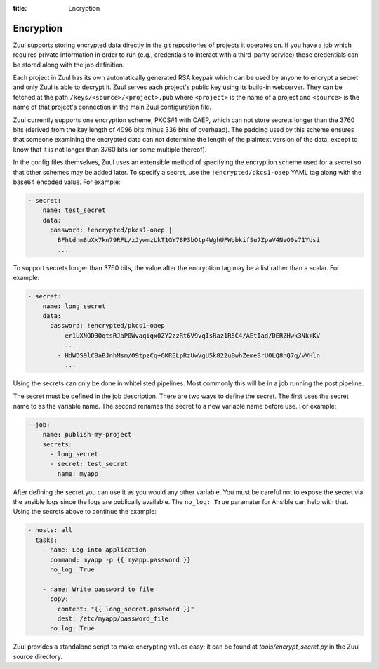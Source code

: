 :title: Encryption

.. _encryption:

Encryption
==========

Zuul supports storing encrypted data directly in the git repositories
of projects it operates on.  If you have a job which requires private
information in order to run (e.g., credentials to interact with a
third-party service) those credentials can be stored along with the
job definition.

Each project in Zuul has its own automatically generated RSA keypair
which can be used by anyone to encrypt a secret and only Zuul is able
to decrypt it.  Zuul serves each project's public key using its
build-in webserver.  They can be fetched at the path
``/keys/<source>/<project>.pub`` where ``<project>`` is the name of a
project and ``<source>`` is the name of that project's connection in
the main Zuul configuration file.

Zuul currently supports one encryption scheme, PKCS#1 with OAEP, which
can not store secrets longer than the 3760 bits (derived from the key
length of 4096 bits minus 336 bits of overhead).  The padding used by
this scheme ensures that someone examining the encrypted data can not
determine the length of the plaintext version of the data, except to
know that it is not longer than 3760 bits (or some multiple thereof).

In the config files themselves, Zuul uses an extensible method of
specifying the encryption scheme used for a secret so that other
schemes may be added later.  To specify a secret, use the
``!encrypted/pkcs1-oaep`` YAML tag along with the base64 encoded
value.  For example:

.. code-block:: yaml

  - secret:
      name: test_secret
      data:
        password: !encrypted/pkcs1-oaep |
          BFhtdnm8uXx7kn79RFL/zJywmzLkT1GY78P3bOtp4WghUFWobkifSu7ZpaV4NeO0s71YUsi
          ...

To support secrets longer than 3760 bits, the value after the
encryption tag may be a list rather than a scalar.  For example:

.. code-block:: yaml

  - secret:
      name: long_secret
      data:
        password: !encrypted/pkcs1-oaep
          - er1UXNOD3OqtsRJaP0Wvaqiqx0ZY2zzRt6V9vqIsRaz1R5C4/AEtIad/DERZHwk3Nk+KV
            ...
          - HdWDS9lCBaBJnhMsm/O9tpzCq+GKRELpRzUwVgU5k822uBwhZemeSrUOLQ8hQ7q/vVHln
            ...

Using the secrets can only be done in whitelisted pipelines. Most commonly this
will be in a job running the post pipeline.

The secret must be defined in the job description. There are two ways to define
the secret. The first uses the secret name to as the variable name. The second
renames the secret to a new variable name before use. For example:

.. code-block:: yaml

  - job:
      name: publish-my-project
      secrets:
        - long_secret
        - secret: test_secret
          name: myapp

After defining the secret you can use it as you would any other variable. You
must be careful not to expose the secret via the ansible logs since the logs
are publically available. The ``no_log: True`` paramater for Ansible can help
with that. Using the secrets above to continue the example:

.. code-block:: yaml

  - hosts: all
    tasks:
      - name: Log into application
        command: myapp -p {{ myapp.password }}
        no_log: True

      - name: Write password to file
        copy:
          content: "{{ long_secret.password }}"
          dest: /etc/myapp/password_file
        no_log: True

Zuul provides a standalone script to make encrypting values easy; it
can be found at `tools/encrypt_secret.py` in the Zuul source
directory.

.. program-output:: python3 ../../tools/encrypt_secret.py --help

